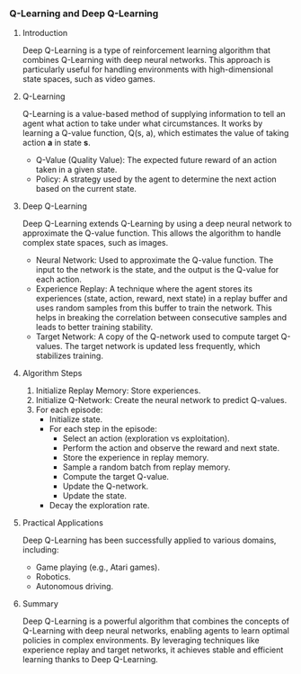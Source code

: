 *** Q-Learning and Deep Q-Learning

**** Introduction
   Deep Q-Learning is a type of reinforcement learning algorithm that combines Q-Learning with deep neural networks. This approach is particularly useful for handling environments with high-dimensional state spaces, such as video games.

**** Q-Learning
   Q-Learning is a value-based method of supplying information to tell an agent what action to take under what circumstances. It works by learning a Q-value function, Q(s, a), which estimates the value of taking action *a* in state *s*.

   - Q-Value (Quality Value): The expected future reward of an action taken in a given state.
   - Policy: A strategy used by the agent to determine the next action based on the current state.

**** Deep Q-Learning
   Deep Q-Learning extends Q-Learning by using a deep neural network to approximate the Q-value function. This allows the algorithm to handle complex state spaces, such as images.

   - Neural Network: Used to approximate the Q-value function. The input to the network is the state, and the output is the Q-value for each action.
   - Experience Replay: A technique where the agent stores its experiences (state, action, reward, next state) in a replay buffer and uses random samples from this buffer to train the network. This helps in breaking the correlation between consecutive samples and leads to better training stability.
   - Target Network: A copy of the Q-network used to compute target Q-values. The target network is updated less frequently, which stabilizes training.

**** Algorithm Steps
   1. Initialize Replay Memory: Store experiences.
   2. Initialize Q-Network: Create the neural network to predict Q-values.
   3. For each episode:
      - Initialize state.
      - For each step in the episode:
        - Select an action (exploration vs exploitation).
        - Perform the action and observe the reward and next state.
        - Store the experience in replay memory.
        - Sample a random batch from replay memory.
        - Compute the target Q-value.
        - Update the Q-network.
        - Update the state.
      - Decay the exploration rate.

**** Practical Applications
   Deep Q-Learning has been successfully applied to various domains, including:
   - Game playing (e.g., Atari games).
   - Robotics.
   - Autonomous driving.

**** Summary
   Deep Q-Learning is a powerful algorithm that combines the concepts of Q-Learning with deep neural networks, enabling agents to learn optimal policies in complex environments. By leveraging techniques like experience replay and target networks, it achieves stable and efficient learning thanks to Deep Q-Learning.
